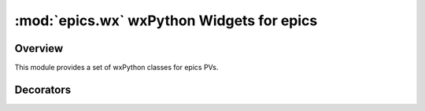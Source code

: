 ============================================
:mod:`epics.wx`   wxPython Widgets for epics
============================================

Overview
========

.. module:: wx
   :synopsis: wxPython objects for epics

This module provides a set of wxPython classes for epics PVs.

        
..  _pv-callbacks-label:

Decorators
==========
